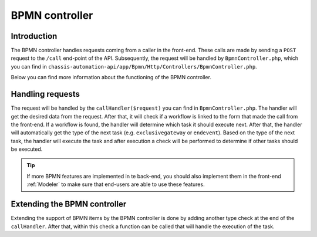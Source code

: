 BPMN controller
===============

.. _BpmnControllerIntroduction:

Introduction
------------

The BPMN controller handles requests coming from a caller in the front-end.
These calls are made by sending a ``POST`` request to the ``/call`` end-point of the API.
Subsequently, the request will be handled by ``BpmnController.php``, which you can find in
``chassis-automation-api/app/Bpmn/Http/Controllers/BpmnController.php``.

Below you can find more information about the functioning of the BPMN controller.

.. _BpmnControllerHandlingRequests:

Handling requests
-----------------

The request will be handled by the ``callHandler($request)`` you can find in ``BpmnController.php``.
The handler will get the desired data from the request. After that, it will check if a workflow is linked to the
form that made the call from the front-end. If a workflow is found, the handler will determine which task it should execute next.
After that, the handler will automatically get the type of the next task (e.g. ``exclusivegateway`` or ``endevent``).
Based on the type of the next task, the handler will execute the task and after execution a check will be performed to determine
if other tasks should be executed.

.. tip::

    If more BPMN features are implemented in te back-end, you should also implement them in the front-end :ref:`Modeler`
    to make sure that end-users are able to use these features.

.. _BpmnControllerExtendingBpmnController:

Extending the BPMN controller
-----------------------------

Extending the support of BPMN items by the BPMN controller is done by adding another type check at the end of the
``callHandler``. After that, within this check a function can be called that will handle the execution of the task.